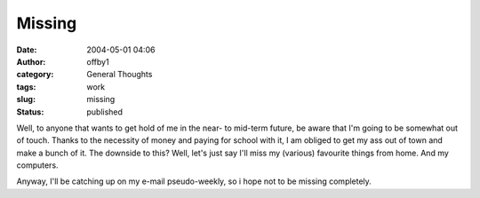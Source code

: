 Missing
#######
:date: 2004-05-01 04:06
:author: offby1
:category: General Thoughts
:tags: work
:slug: missing
:status: published

Well, to anyone that wants to get hold of me in the near- to mid-term
future, be aware that I'm going to be somewhat out of touch. Thanks to
the necessity of money and paying for school with it, I am obliged to
get my ass out of town and make a bunch of it. The downside to this?
Well, let's just say I'll miss my (various) favourite things from home.
And my computers.

Anyway, I'll be catching up on my e-mail pseudo-weekly, so i hope not to
be missing completely.
